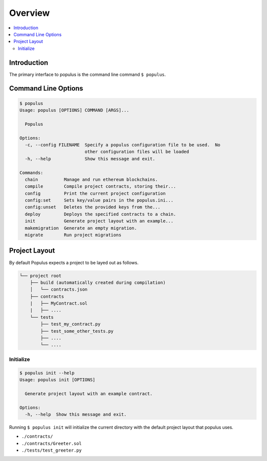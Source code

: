 Overview
========

.. contents:: :local:

Introduction
------------

The primary interface to populus is the command line command ``$ populus``.


Command Line Options
--------------------

.. code-block:: shell

    $ populus
    Usage: populus [OPTIONS] COMMAND [ARGS]...

      Populus

    Options:
      -c, --config FILENAME  Specify a populus configuration file to be used.  No
                             other configuration files will be loaded
      -h, --help             Show this message and exit.

    Commands:
      chain          Manage and run ethereum blockchains.
      compile        Compile project contracts, storing their...
      config         Print the current project configuration
      config:set     Sets key/value pairs in the populus.ini...
      config:unset   Deletes the provided keys from the...
      deploy         Deploys the specified contracts to a chain.
      init           Generate project layout with an example...
      makemigration  Generate an empty migration.
      migrate        Run project migrations


Project Layout
--------------

By default Populus expects a project to be layed out as follows.

.. code-block:: shell

    └── project root
        ├── build (automatically created during compilation)
        │   └── contracts.json
        ├── contracts
        |   ├── MyContract.sol
        |   ├── ....
        └── tests
            ├── test_my_contract.py
            ├── test_some_other_tests.py
            ├── ....
            └── ....


.. _init:


Initialize
~~~~~~~~~~

.. code-block:: shell

    $ populus init --help
    Usage: populus init [OPTIONS]

      Generate project layout with an example contract.

    Options:
      -h, --help  Show this message and exit.

Running ``$ populus init`` will initialize the current directory with the
default project layout that populus uses.

* ``./contracts/``
* ``./contracts/Greeter.sol``
* ``./tests/test_greeter.py``
